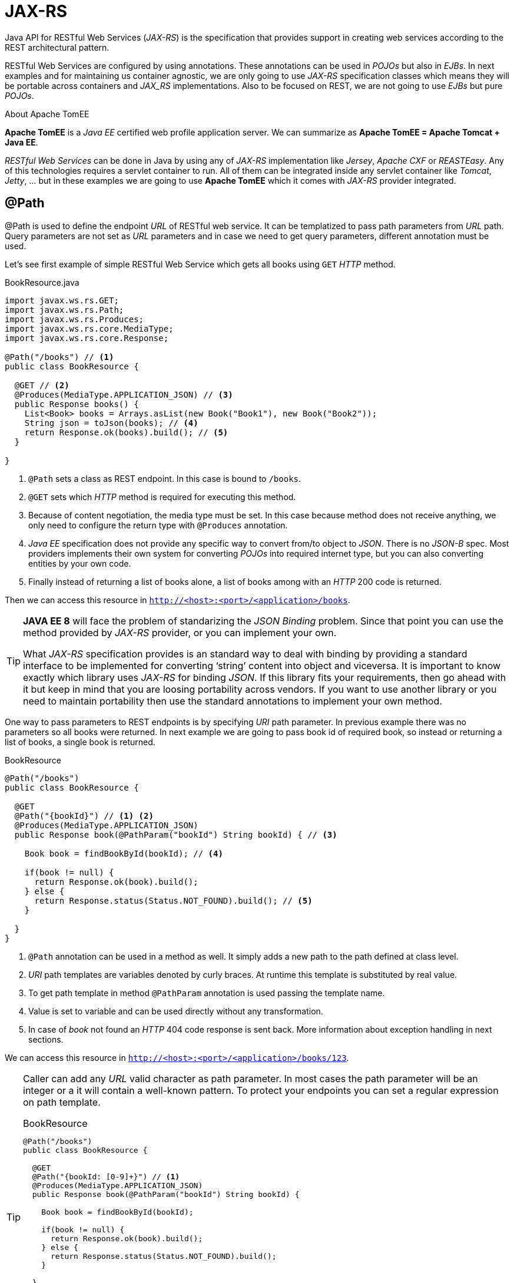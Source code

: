 = JAX-RS

Java API for RESTful Web Services (_JAX-RS_) is the specification that provides support in creating web services according to the REST architectural pattern.

RESTful Web Services are configured by using annotations.
These annotations can be used in _POJOs_ but also in _EJBs_.
In next examples and for maintaining us container agnostic, we are only going to use _JAX-RS_ specification classes which means they will be portable across containers and _JAX_RS_ implementations.
Also to be focused on REST, we are not going to use _EJBs_ but pure _POJOs_.

.About Apache TomEE
****
*Apache TomEE* is a _Java EE_ certified web profile application server.
We can summarize as *Apache TomEE = Apache Tomcat + Java EE*.

_RESTful Web Services_ can be done in Java by using any of _JAX-RS_ implementation like _Jersey_, _Apache CXF_ or _REASTEasy_.
Any of this technologies requires a servlet container to run.
All of them can be integrated inside any servlet container like _Tomcat_, _Jetty_, ... but in these examples we are going to use *Apache TomEE* which it comes with _JAX-RS_ provider integrated.
****

== @Path

+@Path+ is used to define the endpoint _URL_ of RESTful web service.
It can be templatized to pass path parameters from _URL_ path.
Query parameters are not set as _URL_ parameters and in case we need to get query parameters, different annotation must be used.

Let's see first example of simple RESTful Web Service which gets all books using `GET` _HTTP_ method.

[source, java]
.BookResource.java
----
import javax.ws.rs.GET;
import javax.ws.rs.Path;
import javax.ws.rs.Produces;
import javax.ws.rs.core.MediaType;
import javax.ws.rs.core.Response;

@Path("/books") // <1>
public class BookResource {

  @GET // <2>
  @Produces(MediaType.APPLICATION_JSON) // <3>
  public Response books() {
    List<Book> books = Arrays.asList(new Book("Book1"), new Book("Book2"));
    String json = toJson(books); // <4>
    return Response.ok(books).build(); // <5>
  }

}
----
<1> `@Path` sets a class as REST endpoint. In this case is bound to `/books`.
<2> `@GET` sets which _HTTP_ method is required for executing this method.
<3> Because of content negotiation, the media type must be set. In this case because method does not receive anything, we only need to configure the return type with `@Produces` annotation.
<4> _Java EE_ specification does not provide any specific way to convert from/to object to _JSON_. There is no _JSON-B_ spec. Most providers implements their own system for converting _POJOs_ into required internet type, but you can also converting entities by your own code.
<5> Finally instead of returning a list of books alone, a list of books among with an _HTTP_ 200 code is returned.

Then we can access this resource in `http://<host>:<port>/<application>/books`.

[[JSON-B]]
[TIP]
====
*JAVA EE 8* will face the problem of standarizing the _JSON Binding_ problem. Since that point you can use the method provided by _JAX-RS_ provider, or you can implement your own.

What _JAX-RS_ specification provides is an standard way to deal with binding by providing a standard interface to be implemented for converting '`string`' content into object and viceversa.
It is important to know exactly which library uses _JAX-RS_ for binding _JSON_.
If this library fits your requirements, then go ahead with it but keep in mind that you are loosing portability across vendors.
If you want to use another library or you need to maintain portability then use the standard annotations to implement your own method.
====

One way to pass parameters to REST endpoints is by specifying _URI_ path parameter.
In previous example there was no parameters so all books were returned.
In next example we are going to pass book id of required book, so instead or returning a list of books, a single book is returned.

[source, java]
.BookResource
----
@Path("/books")
public class BookResource {

  @GET
  @Path("{bookId}") // <1> <2>
  @Produces(MediaType.APPLICATION_JSON)
  public Response book(@PathParam("bookId") String bookId) { // <3>

    Book book = findBookById(bookId); // <4>

    if(book != null) {
      return Response.ok(book).build();
    } else {
      return Response.status(Status.NOT_FOUND).build(); // <5>
    }

  }
}
----
<1> `@Path` annotation can be used in a method as well. It simply adds a new path to the path defined at class level.
<2> _URI_ path templates are variables denoted by curly braces. At runtime this template is substituted by real value.
<3> To get path template in method `@PathParam` annotation is used passing the template name.
<4> Value is set to variable and can be used directly without any transformation.
<5> In case of _book_ not found an _HTTP_ 404 code response is sent back. More information about exception handling in next sections.

We can access this resource in `http://<host>:<port>/<application>/books/123`.

[TIP]
====
Caller can add any _URL_ valid character as path parameter.
In most cases the path parameter will be an integer or a it will contain a well-known pattern.
To protect your endpoints you can set a regular expression on path template.

[source, java]
.BookResource
----
@Path("/books")
public class BookResource {

  @GET
  @Path("{bookId: [0-9]+}") // <1>
  @Produces(MediaType.APPLICATION_JSON)
  public Response book(@PathParam("bookId") String bookId) {

    Book book = findBookById(bookId);

    if(book != null) {
      return Response.ok(book).build();
    } else {
      return Response.status(Status.NOT_FOUND).build();
    }

  }
}
----
<1> The way to add a regular expression is by adding the name of the path param and the regular expression separated by colon '`:`'.


Resource in `http://<host>:<port>/<application>/books/123` will work but `http://<host>:<port>/<application>/books/123` returns an _HTTP_ 404 code error.
====

== Extracting request parameters

In <<@Path>> we have seen that we can pass path parameters and extract them using `@PathParam`.
But there are other ways to send parameters in RESTful Web Services:

@PathParam:: Extracts parameters from _URL_ path.
@QueryParam:: Extracts parameters from query path.
@FormParam:: Extracts parameters from a request of _MIME_ media type `application/x-www-form-urlencoded`.
@MatrixParam:: Extracts parameters from an _HTTP_ matrix parameters. Matrix parameters are a set of `name=value` in _URL_ path separated by semicolon '`;`'.
@HeaderParam:: Extracts parameters from _HTTP_ header.
@CookieParam:: Exrtacts parameters from a _cookie_.

TIP: Avoid using `@FormParam` because you are tighten endpoint with presentation layer. Also prefer using `@QueryParam` in front of `@MatrixParam`.

[NOTE]
====
All previous ways of extracting parameters from a request (`@PathParam`, `@FormParam`, `@QueryParam` ...) can be preceded by `@DefaultValue` annotation.
This annotation sets the default value in case a parameter is not provided.

[source, java]
.BookResource
----
@GET
public String books(@DefaultValue("100") @QueryParam("price")int maxResults) {
  return ...;
}
----
====

=== @QueryParam

`@QueryParam` extracts parameters from query path.
Query is an optional part separated from path with a question mark '`?`' and contains pairs of key/value separated by semicolon `';'`.

[source, java]
.BookResource
----
@Path("/books")
public class BookResource {

  @GET
  @Produces(MediaType.APPLICATION_JSON)
  public Response books(@QueryParam("orderBy")String field) { // <1> <2>
    List<Book> books = findAllBooksOrderedBy(field);
    return Response.ok(books).build();
  }
}
----
<1> `@QueryParam` is used in the same way as `@PathParam`.
<2> In case of no query param provided, the endpoint is called as well but a *null* value is set in parameter.

We can access this resource in `http://<host>:<port>/<application>/books?orderBy=name`.

=== @HeaderParam

`@HeaderParam` extracts parameters from _HTTP_ header.

[source, java]
.BookResource
----
@Path("/books")
public class BookResource {

  @GET
  @Produces(MediaType.APPLICATION_JSON)
  public Response books(@HeaderParam("user-agent")String userAgent) {
    //..
  }
}
----

=== @CookieParam

`@CookieParam` exrtacts parameters from a _cookie_.

[source, java]
.BookResource
----
@Path("/books")
public class BookResource {

  @GET
  @Produces(MediaType.APPLICATION_JSON)
  public Response books(@CookieParam("Last-Accessed")String lastAccessed) {
    //..
  }
}
----

== HTTP methods

In all previous examples _GET_ method has been used as a preferred _HTTP_ method.
But you can use any other _HTTP_ method like _POST_ for creating resources, _PUT_ for updating resources or _DELETE_ for deleteing resources.

=== Creating a resource

To create a resource we must use the _POST_ _HTTP_ method with `@POST` annotation.

[source, java]
.BookResource
----
@Path("/books")
public class BookResource {

  @POST // <1>
  @Consumes(MediaType.APPLICATION_JSON) // <2>
  public Response createBook(String jsonBook) { // <3>
    Book book = fromJson(jsonBook); // <4>
    book = insertBook(book);

    return Response.created(URI.create("/"+book.getId())).build(); // <5>
  }
}
----
<1> This method is executed when request is of type _POST_.
<2> This method consumes content instead of producing it. For this reason we must set which media type is consumed by the service.
<3> _JSON_ payload is set as '`string`'.
<4> As mentioned in <<JSON-B, JSON section>> there is no specification about how to bind an object from/to _JSON_. You can implement your own provider or you can leave this responsability to _JAX-RS_ default provider.
<5> Creation implies to assign an id to a resource. This id must be returned as _HTTP_ header parameter named `Location` and _HTTP_ 201 status code.

=== Updating a resource

To update a resource we must use the _PUT_ _HTTP_ method with `@PUT` annotation.

[source, java]
.BookResource
----
@Path("/books")
public class BookResource {

  @PUT // <1>
  @Path("{bookId: [0-9]+}")
  @Consumes(MediaType.APPLICATION_JSON)
  public Response updateBook(@PathParam("bookId") String bookId, String jsonBook) {
    Book book = fromJson(jsonBook);
    book = updateBook(book);

    return Response.noContent().build(); // <2>
  }
}
----
<1> This method is executed when request is of type _PUT_.
<2> When an update is produced a no content _HTTP_ code should be returned.

=== Deleting a resource

To delete a resource we must use the _DELETE_ _HTTP_ method with `@DELETE` annotation.

[source, java]
.BookResource
----
@Path("/books")
public class BookResource {

  @DELETE // <1>
  @Path("{bookId: [0-9]+}")
  @Consumes(MediaType.APPLICATION_JSON)
  public Response deleteBook(@PathParam("bookId") String bookId) {
    //delete

    return Response.noContent().build(); // <2>
  }
}
----
<1> This method is executed when request is of type _DELETE_.
<2> When an update is produced a no content _HTTP_ code should be returned.

== Content Negotiation

RESTful Web Services can consume and produce different media type like _JSON_, _XML_ or any other valid type like plain text or binary.

_JAX-RS_ provides `@Consumes` and `@Produces` annotations to set which media type are consumed by the service or produced to the client.
In all previous examples _application/json_ media type has been used, but different kind of type can be used as well.
Next list provides a quick overview of the Java types that are supported with respect to media type.

* All media types (\*/*)
** byte[]
** java.lang.String
** java.io.Reader (inbound)
** java.io.File
** javax.activation.DataSource
** javax.ws.rs.core.StreamingOutput (outbound)
* XML media types (text/xml, application/xml and application/...+xml)
** javax.xml.transform.Source
** javax.xml.bind.JAXBElement
** Application supplied JAXB classes (types annotated with @XmlRootElement or@XmlType)
* JSON media types (text/json, application/json) footnote:[You need to provide the binding library or rely on the one provided by _JAX-RS_ provider.]
** javax.xml.transform.Source
** javax.xml.bind.JAXBElement
** Application supplied JAXB classes (types annotated with @XmlRootElement or@XmlType)
* Form content (application/x-www-form-urlencoded)
** MultivaluedMap<String,String>
* Plain text (text/plain)
** java.lang.Boolean
** java.lang.Character
** java.lang.Number

== Errors

RESTful Web Services can fail because of different situations.
Some of them can be business errors thrown by our process, and others can be errors generated by a third-party library or because of structure problems.

=== Response

Exceptions in _JAX-RS_ are propagated through _HTTP_ response codes as explained in <<Response Codes>> section.
_JAX-RS_ defines `javax.ws.rs.core.Response` class to create response code and sent back to the client.

[source, java]
.BookResource.java
----
@GET
@Produces(MediaType.APPLICATION_JSON)
public Response book(@PathParam("bookId") String bookId) {

  Book book = findBookById(bookId);

  if (book != null) {
    return Response.ok(book).build();
  } else {
    return Response.status(Status.NOT_FOUND).build(); // <1>
  }
}
----
<1> Because element is not found an _HTTP_ 404 error code is thrown to the client.

That's right for almost all cases, but what's happening if `findBookById` instead of returning a null value, it would return an un/checked exception?

=== Exceptions

Probably the first thing we could do is wrapping code between a `try/catch` instruction and in catch section add the `Response` call.

But _JAX-RS_ defines `javax.ws.rs.ext.ExceptionMapper` to map any exception (checked or not) to an _HTTP_ response code.
So if the exception is thrown, transparently to the developer, this exception is transformed to _HTTP_ response code and sent back to client.
This class is automatically discovered byt the _JAX-RS_ runtime during provider scanning phase.

[source, java]
.PersistenceExceptionMapper.java
----
import javax.ws.rs.ext.Provider;
import javax.persistence.PersistenceException;

@Provider // <1>
public class PersistenceExceptionMapper implements ExceptionMapper<PersistenceException> {

  @Override
  public Response toResponse(PersistenceException exception) { // <2>
    return Response.status(Status.INTERNAL_SERVER_ERROR)
          .entity(createErrorMessage(exception.getMessage())).type("application/json").build(); // <3>
  }
}
----
<1> Mapper should be annotated with +@Provider+ annotation.
<2> +toResponse+ method builds the response to be sent back to caller.
<3> Along with _HTTP_ code, a message about the error is also returned following <<Error Codes, error nomenclature>>.

== Custom Entity Providers

As we have seen in all previous examples, _JAX-RS_ does not define a way on how to bind an object to its _JSON_ representation and viceversa.
As mentioned this binding can be done by using the one provided by _JAX-RS_ implementation.
For example _Apache CXF_ provides _Jettison_.
If we choose this approach the application would become not portable across providers, but also we could feel more comfortable with other binder like _Gson_ or _Jackson_.

To make binders portable, _JAX-RS_ defines `javax.ws.rs.ext.MessageBodyWrite` interface to map an object to _JSON_ and `javax.ws.rs.ext.MessageBodyReader` to map a _JSON_ document to object.

Let's see an example of binder which uses _Gson_ as mapper.

.About Gson
****
_Gson_ is a java library that can be used to convert java objects into their _JSON_ representation.
It can also be used to convert a _JSON_ string to an equivalent java object.
_Gson_ can work with arbitrary java objects including pre-existing objects that you do not have source-code of.
****

[source, java]
.GsonMessageBodyWriter.java
----
@Provider // <1>
@Produces("application/json") // <2>
public class GsonMessageBodyWriter implements MessageBodyWriter<Object> {

  private Gson gson = new Gson();

  @Override
  public long getSize(Object object, Class<?> clazz, Type type, Annotation[] annotations,
      MediaType mediaType) {
    return -1; // <3>
  }

  @Override
  public boolean isWriteable(Class<?> clazz, Type type, Annotation[] annotations,
      MediaType mediaType) {
    return true; // <4>
  }

  @Override
  public void writeTo(Object object, Class<?> clazz, Type type, Annotation[] annotations,
      MediaType mediaType, MultivaluedMap<String, Object> multivaluedMap,
      OutputStream outputStream) throws IOException {
    String json = gson.toJson(object);
    outputStream.write(json.getBytes()); // <5>
  }
}
----
<1> Marks an implementation of an extension interface that should be discoverable by _JAX-RS_ runtime during a provider scanning phase.
<2> +@Produces+ sets which media type should enable this writer.
<3> If size of return message cannot be calculated a -1 should be returned.
<4> Sets which kind of objects can be converted using this writer. In this case all of them.
<5> _gson_ serializes object.

And inverse operation:

[source, java]
.GsonMessageBodyReader.java
----
@Provider
@Consumes("application/json") // <1>
public class GsonMessageBodyReader implements MessageBodyReader<Object> {

  private Gson gson = new Gson();

  @Override
  public boolean isReadable(Class<?> clazz, Type type, Annotation[] annotations,
      MediaType mediaType) {
    return true;
  }

  @Override
  public Object readFrom(Class<Object> clazz, Type type, Annotation[] arguments,
      MediaType mediaType, MultivaluedMap<String, String> multivaluedMap,
      InputStream inputStream) throws IOException {
    return gson.fromJson(new InputStreamReader(inputStream), type); // <2>
  }
}
----
<1> +@Consumes+ is used instead of +@Produces+.
<2> Input stream is converted to required object.

These class is automatically discovered byt the _JAX-RS_ runtime during provider scanning phase because both of them are annotated with `@Provider`.

NOTE: A single object implementing both interfaces are the common pattern followed in this cases.

[IMPORTANT]
====
_Jackson_ mapper has one artifact which implements a _JAX-RS_ provider.
So if you want to use _Jackson_ as mapper you don't need to implement it by yourself but just adding a new dependency in your `pom.xml` file or copying manually the required artifacts into `WEB-INF/lib`.

[source, xml]
.pom.xml
----
<dependency>
  <groupId>com.fasterxml.jackson.jaxrs</groupId>
  <artifactId>jackson-jaxrs-json-provider</artifactId>
  <version>2.4.3</version>
</dependency>
----
====

== Packaging and Deployment

_JAX-RS_ applications can be packaged and deployed using different three different approaches:

`Application` subclass:: Use a class that extends `javax.ws.rs.core.Application` to define the components of a Restful Web Services and provide additional metadata.
`Servlet`:: Update the `web.xml` deployment descriptor to configure a servlet as dispatcher for RESTful Web Services.
Default:: If you don't configure anything, RESTful Web Services are deployed as defined in classes. An scanning classpath fiding resources are done.

NOTE: In all our previous examples *Default* method has been used.

=== Application

Use a class that extends `javax.ws.rs.core.Application` to define the components of a Restful Web Services and provide additional metadata.
Metadata may include a common base _URI_ for endopints or for example defining which endpoints should be mapped within specified prefix.

In next example `BookResource` endpoint is going to be registered using `javax.ws.rs.core.Application`.

[source, java]
.BookResource.java
----
@Path("/books")
public class BookResource {
    //....
}
----

[source, java]
.BookApplication.java
----
import javax.ws.rs.core.Application;
import javax.ws.rs.ApplicationPath;

@ApplicationPath("public") // <1>
public class BookApplication extends Application {

  public Set<Class<?>> getClasses() {
    Set<Class<?>> s = new HashSet<Class<?>>();
    s.add(BookApplication.class); // <2>
    return s;
  }
}
----
<1> `@ApplicationPath` adds a base _URI_ to all components registered inside this application. In this case _public_.
<2> `BookResource` class is registered within current application.

Now instead of accessing the resource through `http://<host>:<port>/<application>/books`, we need to go to `http://<host>:<port>/<application>/public/books`.

For simple deployments, no `web.xml` deployment descriptor is required.
For more complex deployments, for example to secure the Web service or specify initialization parameters, you can package a `web.xml` deployment descriptor with your application.

=== Servlet

By default `javax.ws.rs.core.Application` classes are self-discovered during classpath scanning phase.
But in case you need to add custom parameters from `web.xml` to `javax.ws.rs.core.Application`, the class must be registered within the file.

[source, xml]
.web.xml
----
<web-app>
  <servlet>
    <display-name>BookApplication Servlet</display-name>
    <servlet-name>BookApplication</servlet-name>
    <init-param>
      <param-name>javax.ws.rs.Application</param-name>
      <param-value>myPackage.BookApplication</param-value>
    </init-param>
  </servlet>
  <servlet-mapping>
    <servlet-name>BookApplication</servlet-name>
    <url-pattern>/*</url-pattern>
  </servlet-mapping>
</web-app>
----

=== Default

By default all resources annotated with `@Path` or extending `javax.ws.rs.Application` are auto-discovered when they are at classpath.
This is the default behaviour and the most used.

[TIP]
====
If application that is being developed contains a single (or two) resources it is not necessary to register them as `javax.ws.rs.Application`, but on other cases, the best approach is defining them inside it so you can have an overall picture of all REST endpoints.
Most of the times you don't need to do anything with `web.xml` so rely on scanning process.

One important point is to put `javax.ws.rs.Application` in standard place so anyone can take a quick overview of which resources compose our application and their implementatin.
For this reason a common place to put `javax.ws.rs.Application` class is in `rs` package.
So a valid package is `com.scytl.govlab.rs`.


icon:folder-open-o[] Credential Manager +
{nbsp}{nbsp}{nbsp}{nbsp}icon:th-large[] com.scytl.credentialmanager.rs +
{nbsp}{nbsp}{nbsp}{nbsp}{nbsp}{nbsp}{nbsp}{nbsp}icon:file-o[] CredentialManagerResources.java +
{nbsp}{nbsp}{nbsp}{nbsp}icon:th-large[] com.scytl.credentialmanager.credential.boundary +
{nbsp}{nbsp}{nbsp}{nbsp}{nbsp}{nbsp}{nbsp}{nbsp}icon:file-o[] CredentialResource.java +
{nbsp}{nbsp}{nbsp}{nbsp}icon:th-large[] com.scytl.credentialmanager.credential.entity +
{nbsp}{nbsp}{nbsp}{nbsp}{nbsp}{nbsp}{nbsp}{nbsp}icon:file-o[] Credential.java +
====

== Advanced

=== Matrix Params

=== Sub-resource locator

Resource classes can partially process a request and then provide another sub-resource object to process the remainder of the request.
This approach can be used in different situations, but one situation that fits pretty well is to deal with "`M to 1`" relationships.

Resource methods with a `@Path` annotation and no _HTTP_ method are considered sub-resource locators and they provide an object that can process the request.

Let's see an example.
In previous examples we have worked with _Book_ entity which can be something like:

[source, java]
.Book.java
----
public class Book {

  private long id;
  private String title;

  public Book(long id, String title) {
    this.title = title;
    this.id = id;
  }

  public String getTitle() {return title;}
  public int getId() {return 1;}
}
----

And when `GET /book/12` is executed, the _book_ with _id_ 12 is returned.

But let's add a _Chapter_ entity and how it is related with _Book_.

[source, java]
.Chapter.java
----
public class Chapter {

  private long id;
  private String title;
  private String content;

  private Book book;

  public Chapter(long id, String title, String content, Book book) {
    this.id = id;
    this.title = title;
    this.content = content;
    this.book = book;
  }

  public long getId() { return id; }
  public String getTitle() { return title; }
  public String getContent() { return content; }
  public Book getBook() { return book; }
}
----

One book contains one or more chapters.
So new _book_ entity should be modified to:

[source, java]
.Book.java
----
public class Book {

  private long id;
  private String title;

  private List<Chapter> chapters = new ArrayList<Chapter>();

  public Book(long id, String title) {
    this.title = title;
    this.id = id;
  }

  public void addChapter(Chapter chapter) { this.chapters.add(chapter); }
  public List<Chapter> getChapters() { return chapters; }
  public String getTitle() { return title; }
  public long getId() { return id; }
}
----

To return all _chapters_ of given _book_, you can do something like:

[source, java]
.BookResource.java
----
@Path("/books")
public class BookResource {

  @GET
  @Path("{bookId: [0-9]+}/chapters")
  @Produces(MediaType.APPLICATION_JSON)
  public Response chapters(@PathParam("bookId")Long bookId) {
    Book book = findBookById(bookId);
    return Response.ok(book.getChapters()).build(); //<1>

}
----
<1> List of chapters are returned from `BookResource` class.

We can access this resource in `http://<host>:<port>/<application>/books/123/chapters` and the list of chapters will be returned.

No secret here and no *sub resources* involved yet.
But note that we are mixing _books_ with _chapters_ in same endpoint.
It is better to maintain classes as simple as possible, and more important doing the work they were designed for, in case of `BookResource` it is dealing with books and not chapters.

So one way is make `Book` as *sub resource*.
Thanks of subresources, all RESTful endpoint matching releated with returning a list of chapters will be delegated to `Book` itself.
Because `Book` is responsible of knowing that it contains a list of chapters, it should be the responsible of returning them as well.
Let's see how to do it in _JAX-RS_.

First thing to do is set that `chapters` method from `BookResource` returns a subresource instead of a resource.
This is accomplished by removing _HTTP_ method annotation.

[source, java]
.BookResource.java
----
@Path("/books")
public class BookResource {

  @Path("{bookId: [0-9]+}") //<1> <2>
  public Book chapters(@PathParam("bookId")Long bookId) {

    Book book = findBookById(bookId);
    return book; //<3>
  }
}
----
<1> Only path realated with book is set.
<2> No _HTTP_ method annotation is present.
<3> Finally we return the subresource.

And next step is define that `Book` is a subresource and must contains the path part not set in `BookResource`.

[source, java]
.Book.java
----
public class Book {

  private long id;
  private String title;

  private List<Chapter> chapters = new ArrayList<Chapter>();

  public Book() {
  }

  public Book(long id, String title) {
    this.title = title;
    this.id = id;
  }

  public void addChapter(Chapter chapter) {
    this.chapters.add(chapter);
  }

  @GET //<1>
  @Produces(MediaType.APPLICATION_JSON)
  @Path("/chapters") //<2>
  public List<Chapter> getChapters() {
    return chapters; //<3>
  }
}
----
<1> _HTTP_ method is set so this method returns a full resource.
<2> `@Path` sets the subresource path.
<3> Returns a list of all chapters.

We can access this resource in `http://<host>:<port>/<application>/books/123/chapters` and the list of chapters will be returned.
But now the code will do next steps.
First of all it will run `http://<host>:<port>/<application>/books/123` in `BookResource`.
Because it returns a subresource, the engine will continue inspecting the part not processed of the _URI_, in this case `/chapters`, through returned subresource.
So it will find that `Book` class contains a method annotated with `@Path("/chapters")`, and because it matches, the method will be executed by returning a list of chapters.

TIP: You can use the same approach to return single attribute in case client needs to access them from your _REST_ API, for example `/books/title`.
[TIP]
====
In this example the entity class has been used as subresource.
But if you want to maintain your entity classes anemic, you can create a subresource class such as `BookSubresource` that wraps `Book`.
====

=== Versioning

As seen in <<versioning-rest, REST versioning>>, RESTful Web Services are going to be versioned (in case it is necessary) using _URL_ path to set version number of _API_.

Versioning can be implemented following different approaches, but using <<Application>> may be cleaner way to implement it.

Let's suppose we have different resources and we want to give support to two different versions '`v1`' and '`v2`'.
The first thing to do is create two applications, one for each version.

[source, java]
.V1Application.java
----
@ApplicationPath("/v1") //<1>
public class V1Application {

  @Override
  public Set<Class<?>> getClasses() {
    Set<Class<?>> s = new HashSet<Class<?>>();
    s.add(ChapterResourceV1.class); // <2> <3>
    return s;
    }
}
----
<1> Version 1 is identified as '`v1`' in _URL_.
<2> It registers the _Chapter_ resource that contains the implementation of version 1.
<3> And the same for all resources available in version 1 of the _API_.

[source, java]
.ChapterResourceV1.java
----
public class ChapterResourceV1 {

  @GET
  @Path("/") //<1>
  @Produces(MediaType.APPLICATION_JSON)
  public Chapter chapter() {
    return ...;
  }
}
----

And then a second version of the _API_ is developed.
What we need to do is create a new application for version 2.

[source, java]
.V2Application.java
----
@ApplicationPath("/v2") //<1>
public class V2Application {

  @Override
  public Set<Class<?>> getClasses() {
    Set<Class<?>> s = new HashSet<Class<?>>();
    s.add(ChapterResourceV2.class);
    return s;
    }
}
----
<1> Version 2 is identified as '`v2`' in _URL_.

We can access this resource in `http://<host>:<port>/<application>/v1/chapter` and the list of chapters will be returned using '`v1`' resource.
Accessing `http://<host>:<port>/<application>/v2/chapter` the list of chapters will be returned as wel but using '`v2`' resource instead.

=== PATCH and JAX-RS

Current version of _JAX-RS_ (v2.0) does not implement _PATCH_ _HTTP_ method.
But _JAX-RS_ allows developers to implement their own methods, so in this case we could implement by ourselves the _PATCH_ one.

[source, java]
.PATCH.java
----
@Target({ElementType.METHOD})
@Retention(RetentionPolicy.RUNTIME)
@HttpMethod("PATCH") //<1>
public @interface PATCH {

}
----
<1> To implement an _HTTP_ mehtod, `HttpMethod` must be used.

And `PATH` can be used without any problem as `GET`, `POST`, ...

[source, java]
.BookResource.java
----
@PATCH //<1>
@Consumes("application/json-patch") //<2>
public Response patch(JsonArray jsonObject) { //<3>

  //...

  return Response.noContent().build();
}
----
<1> `PATCH` annotation is used without any problem.
<2> `Content-Type` for Patch operation should be `application/json-patch`.
<3> Patch content is an array of operations to be executed.

We can access this resource in `http://<host>:<port>/<application>/book` with _HTTP_ method _PATCH_ and `Content-Type` as `application/json-patch`.

=== REST Polling

=== Security

==== Authentication

As mentioned in <<JSON Web Token>> section, _JWT_ is the approach used to secure RESTful Web Service endpoints.
For this example and to simplify things we are going to use the _JAX-RS 2.0_ specification because it implements a concept called *server filters* that really fits our requirements.
Filters can be used when you want to modify any request or response parameters as well as implementing authorization strategies.

First thing is create a class that represents our user and it must implements `java.security.Principal`.

[[userclass]]
[source, java]
.User.java
----
public class User implements Principal {

  private String username; //<1>

  private List<String> roles = new ArrayList<String>();

  public User(String username, String... roles) {
    super();
    this.username = username;
    this.roles = Arrays.asList(roles);
  }

  @Override
  public String getName() { //<2>
    return username;
  }

  public boolean isUserInRole(String role) { //<3>
    return this.roles.contains(role);
  }
}
----
<1> All required information about user can be set as attributes. In this example only username is required.
<2> `Principal` has only one method to override and it is an string that identifies a user.
<3> Checks if current user belongs to passed role.

Next step is create an _authentication_ filter.
This filter is responsible of getting token from `x-access-token` header attribute, validate the token and get user information to be able to find the roles which belongs, and finally create the *security context* based on _jwt_.

[source, java]
.JWTAuthenticationFilter.java
----
@Provider //<1>
@Priority(Priorities.AUTHENTICATION) //<2>
public class JWTAuthenticationFilter implements ContainerRequestFilter { //<3>

  private static final List<Class<? extends Annotation>> securityAnnotations = Arrays.asList(DenyAll.class, PermitAll.class, RolesAllowed.class);

  @Context
  private ResourceInfo resourceInfo; //<4>

  @Override
  public void filter(ContainerRequestContext request) throws IOException {


      if(isSecuredResource()) { //<5>

        String token = request.getHeaderString("x-access-token"); //<6>

        try {
          String username = getUsernameFromToken(token); //<7>
          final User user = getUserByName(username); //<8>

          request.setSecurityContext(new SecurityContext() { //<9>

            @Override
            public boolean isUserInRole(String role) { return user.isUserInRoles(role);}

            @Override
            public boolean isSecure() { return false;}

            @Override public Principal getUserPrincipal() { return user;}

            @Override
            public String getAuthenticationScheme() { return SecurityContext.BASIC_AUTH;}
            });

        } catch (ParseException | JOSEException e) {
          request.abortWith(Responses.NOT_FOUND);
        }
      }
  }

  private boolean isSecuredResource() {

    for (Class<? extends Annotation> securityClass : securityAnnotations) {
      if(resourceInfo.getResourceMethod().isAnnotationPresent(securityClass)) {
        return true;
      }
    }

  for (Class<? extends Annotation> securityClass : securityAnnotations) {
      if(resourceInfo.getResourceClass().isAnnotationPresent(securityClass)) {
        return true;
      }
    }

    return false;
  }

  private String getUsernameFromToken(String token) throws ParseException, JOSEException {

    SignedJWT signedJWT = SignedJWT.parse(token); //<10>
    JWSVerifier verifier = new MACVerifier(SharedSecret.getSecret());

    if(signedJWT.verify(verifier)) {
      return signedJWT.getJWTClaimsSet().getSubject(); //<11>
    } else {
      throw new JOSEException("Firm is not verified.");
    }
  }
}
----
<1> To plug a filter you must annotate it with `@Provider`.
<2> Filter is executed during *authentication* phase.
<3> Because filter is executed in server-side, it must implements `ContainerRequestFilter`.
<4> `ResourceInfo` is injected to get information about endpoint method that is going to be called.
<5> Checks if method is secured or not by verifying the presence of Java EE Security annotation.
<6> As described in <<JSON Web Token>> section, _token_ must be set in `x-access-token` header attribute.
<7> Gets username value from _token_.
<8> With given username, the information about the <<userclass, user>> is returned from repository. Basically roles where user has access are returned.
<9> A custom `SecurityContext` class to verify if user has the expected roles.
<10> Parse the passed _token_.
<11> If _token_ is valid and is verified as a _token_ generated by the system, we can get the _subject_ field. _Subject_ claim field is used to save username.

.Nimbus JOSE + JWT
****
In this example we are using Nimbus JOSE + JWT library to create, parse, verify, ... _JWT_ tokens.

Nimbus JOSE + JWT is an open source Java library which implements the Javascript Object Signing and Encryption (_JOSE_) spec suite and the closely related JSON Web Token (_JWT_) spec.

A full description can be read at http://connect2id.com/products/nimbus-jose-jwt
****

And finally an _authorization_ filter.
This filter is responsible of ensuring that the user has the required rights to access to resource.

[source, java]
.RolesAllowedFilter.java
----
@Provider
@Priority(Priorities.AUTHORIZATION) //<1>
public class RolesAllowedFilter implements ContainerRequestFilter {

  private static final Response NOT_FOUND = Response.status(
      Response.Status.NOT_FOUND).entity("{\"message\": \"Resource Not Found\"}").build();

  @Context
  private ResourceInfo resourceInfo;

  @Override
  public void filter(ContainerRequestContext requestContext)
      throws IOException {
    Method resourceMethod = resourceInfo.getResourceMethod();

    // DenyAll on the method take precedence over RolesAllowed and PermitAll
    if (resourceMethod.isAnnotationPresent(DenyAll.class)) {
      requestContext.abortWith(NOT_FOUND);
      return;
    }

    // RolesAllowed on the method takes precedence over PermitAll
    RolesAllowed ra = resourceMethod.getAnnotation(RolesAllowed.class);
    if(assertRole(requestContext, ra)) { //<2>
      return;
    }

    // PermitAll takes precedence over RolesAllowed on the class
    if (resourceMethod.isAnnotationPresent(PermitAll.class)) {
      // Do nothing.
      return;
    }

    if (resourceInfo.getResourceClass().isAnnotationPresent(DenyAll.class)) {
      requestContext.abortWith(NOT_FOUND);
    }

    // RolesAllowed on the class takes precedence over PermitAll
    ra = resourceInfo.getResourceClass().getAnnotation(RolesAllowed.class);
    if(assertRole(requestContext, ra)) {
      return;
    }
  }

  private boolean assertRole(ContainerRequestContext requestContext, RolesAllowed ra) {

    if (ra != null) {
      String[] roles = ra.value();
      for (String role : roles) {
        if (requestContext.getSecurityContext().isUserInRole(role)) { //<3>
          return true;
        }
      }
      requestContext.abortWith(NOT_FOUND);
    }
    return false;
  }
}
----
<1> Filter is executed during *authentication* phase.
<2> Asserts if current user is in role list.
<3> Uses `SecurityContext` provided in authentication phase, to check if current user is in endpoint role.

Having both classes in _classpath_, we can use _Java EE_ security annotations to secure RESTful web services.

Let's see how to implement a _login_ service.
Note that this service is not securized.

[source, java]
.UserResource.java
----
@Path("login")
public class UserResource {

  @POST
  @Consumes(MediaType.APPLICATION_JSON)
  @Produces(MediaType.APPLICATION_JSON)
  public Response login(JsonObject jsonObject) throws JOSEException {

    JsonString username = (JsonString) jsonObject.get("username"); //<1>
    JsonString password = (JsonString) jsonObject.get("password");

    if (authenticate(username.getString(), password.getString())) { //<2>

      String token = createToken(username.getString(), "example.com"); //<3>

      JsonObject responseDocument = Json.createObjectBuilder()
        .add("user", Json.createObjectBuilder().add("username", username).build())
        .add("token", token)
        .build(); //<4>

      return Response.ok(responseDocument).build();

    }

    return Response.status(Status.NOT_FOUND).build();

  }

  private String createToken(String subject, String issuer) throws JOSEException {

    JWSSigner signer = new MACSigner(SharedSecret.getSecret());

    JWTClaimsSet claimsSet = new JWTClaimsSet();
    claimsSet.setSubject(subject); //<5>
    claimsSet.setIssueTime(new Date());
    claimsSet.setIssuer(issuer);

    SignedJWT signedJWT = new SignedJWT(new JWSHeader(JWSAlgorithm.HS256), claimsSet);
    signedJWT.sign(signer);

    return signedJWT.serialize(); //<6>

  }
}
----
<1> _username_ and _password_ are sent as document body.
<2> Authenticates given user and password.
<3> Creates the _token_ by using _example.com_ domain as issuer.
<4> Creates the response body document.
<5> Sets username as _subject_ of the _token_.
<6> Returns the _token_ as string.

And a secured resource:

[source, java]
.BookResource.java
----
import javax.annotation.security.RolesAllowed;

@Path("/book")
public class BookResource {

  @GET
  @Produces(MediaType.APPLICATION_JSON)
  @RolesAllowed("admin") //<1>
  public String book() {
    //...
  }

  @GET
  @Path("/article")
  @Produces(MediaType.APPLICATION_JSON)
  @RolesAllowed("superadmin")
  public String article() {
    //...
  }

}
----
<1> Only users with role _admin_ can access to this resource.
